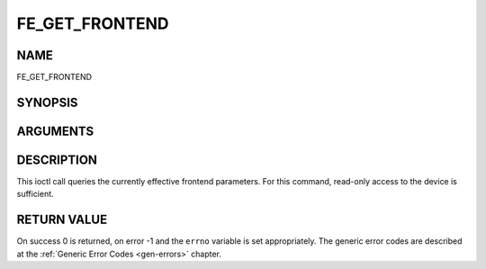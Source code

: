 .. -*- coding: utf-8; mode: rst -*-

.. _FE_GET_FRONTEND:

***************
FE_GET_FRONTEND
***************

NAME
====

FE_GET_FRONTEND

SYNOPSIS
========

.. c:function:: int ioctl(int fd, int request = FE_GET_FRONTEND, struct dvb_frontend_parameters *p)


ARGUMENTS
=========

.. flat-table::
    :header-rows:  0
    :stub-columns: 0


    -  .. row 1

       -  int fd

       -  File descriptor returned by a previous call to open().

    -  .. row 2

       -  int request

       -  Equals :ref:`FE_SET_FRONTEND` for this
	  command.

    -  .. row 3

       -  struct dvb_frontend_parameters \*p

       -  Points to parameters for tuning operation.


DESCRIPTION
===========

This ioctl call queries the currently effective frontend parameters. For
this command, read-only access to the device is sufficient.


RETURN VALUE
============

On success 0 is returned, on error -1 and the ``errno`` variable is set
appropriately. The generic error codes are described at the
:ref:`Generic Error Codes <gen-errors>` chapter.



.. flat-table::
    :header-rows:  0
    :stub-columns: 0


    -  .. row 1

       -  ``EINVAL``

       -  Maximum supported symbol rate reached.

